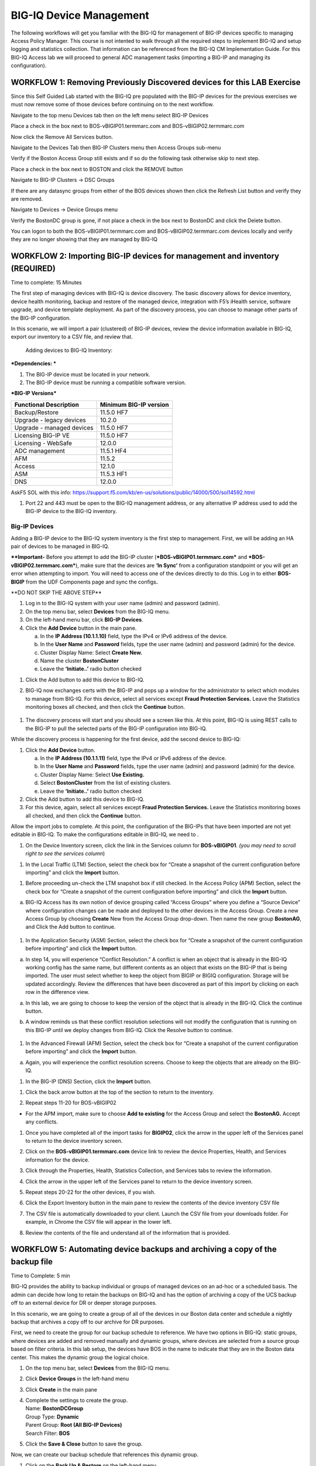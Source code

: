 BIG-IQ Device Management
========================

The following workflows will get you familiar with the BIG-IQ for
management of BIG-IP devices specific to managing Access Policy Manager.
This course is not intented to walk through all the required steps to
implement BIG-IQ and setup logging and statistics collection. That
information can be referenced from the BIG-IQ CM Implementation Guide.
For this BIG-IQ Access lab we will proceed to general ADC management
tasks (importing a BIG-IP and managing its configuration).

WORKFLOW 1: Removing Previously Discovered devices for this LAB Exercise 
~~~~~~~~~~~~~~~~~~~~~~~~~~~~~~~~~~~~~~~~~~~~~~~~~~~~~~~~~~~~~~~~~~~~~~~~~

Since this Self Guided Lab started with the BIG-IQ pre populated with
the BIG-IP devices for the previous exercises we must now remove some of
those devices before continuing on to the next workflow.

Navigate to the top menu Devices tab then on the left menu select BIG-IP
Devices

Place a check in the box next to BOS-vBIGIP01.termmarc.com and
BOS-vBIGIP02.termmarc.com

Now click the Remove All Services button.

Navigate to the Devices Tab then BIG-IP Clusters menu then Access Groups
sub-menu

Verify if the Boston Access Group still exists and if so do the
following task otherwise skip to next step.

Place a check in the box next to BOSTON and click the REMOVE button

Navigate to BIG-IP Clusters -> DSC Groups

If there are any datasync groups from either of the BOS devices shown
then click the Refresh List button and verify they are removed.

Navigate to Devices -> Device Groups menu

Verify the BostonDC group is gone, if not place a check in the box next
to BostonDC and click the Delete button.

You can logon to both the BOS-vBIGIP01.termmarc.com and
BOS-vBIGIP02.termmarc.com devices locally and verify they are no longer
showing that they are managed by BIG-IQ

WORKFLOW 2: Importing BIG-IP devices for management and inventory (REQUIRED)
~~~~~~~~~~~~~~~~~~~~~~~~~~~~~~~~~~~~~~~~~~~~~~~~~~~~~~~~~~~~~~~~~~~~~~~~~~~~

Time to complete: 15 Minutes

The first step of managing devices with BIG-IQ is device discovery. The
basic discovery allows for device inventory, device health monitoring,
backup and restore of the managed device, integration with F5’s iHealth
service, software upgrade, and device template deployment. As part of
the discovery process, you can choose to manage other parts of the
BIG-IP configuration.

In this scenario, we will import a pair (clustered) of BIG-IP devices,
review the device information available in BIG-IQ, export our inventory
to a CSV file, and review that.

    Adding devices to BIG-IQ Inventory:

***Dependencies: ***

1. The BIG-IP device must be located in your network.

2. The BIG-IP device must be running a compatible software version.

***BIG-IP Versions***

+------------------------------+------------------------------+
| **Functional Description**   | **Minimum BIG-IP version**   |
+==============================+==============================+
| Backup/Restore               | 11.5.0 HF7                   |
+------------------------------+------------------------------+
| Upgrade - legacy devices     | 10.2.0                       |
+------------------------------+------------------------------+
| Upgrade - managed devices    | 11.5.0 HF7                   |
+------------------------------+------------------------------+
| Licensing BIG-IP VE          | 11.5.0 HF7                   |
+------------------------------+------------------------------+
| Licensing - WebSafe          | 12.0.0                       |
+------------------------------+------------------------------+
| ADC management               | 11.5.1 HF4                   |
+------------------------------+------------------------------+
| AFM                          | 11.5.2                       |
+------------------------------+------------------------------+
| Access                       | 12.1.0                       |
+------------------------------+------------------------------+
| ASM                          | 11.5.3 HF1                   |
+------------------------------+------------------------------+
| DNS                          | 12.0.0                       |
+------------------------------+------------------------------+

 

AskF5 SOL with this info:
https://support.f5.com/kb/en-us/solutions/public/14000/500/sol14592.html

1. Port 22 and 443 must be open to the BIG-IQ management address, or any
   alternative IP address used to add the BIG-IP device to the BIG-IQ
   inventory.

Big-IP Devices
^^^^^^^^^^^^^^

Adding a BIG-IP device to the BIG-IQ system inventory is the first step
to management. First, we will be adding an HA pair of devices to be
managed in BIG-IQ.

**\*\*Important-** Before you attempt to add the BIG-IP cluster
(***BOS-vBIGIP01.termmarc.com*** and ***BOS-vBIGIP02.termmarc.com***),
make sure that the devices are **‘In Sync’** from a configuration
standpoint or you will get an error when attempting to import. You will
need to access one of the devices directly to do this. Log in to either
**BOS-BIGIP** from the UDF Components page and sync the configs\ **.**

\*\*DO NOT SKIP THE ABOVE STEP\*\*

1. Log in to the BIG-IQ system with your user name (admin) and password
   (admin).

2. On the top menu bar, select **Devices** from the BIG-IQ menu.

3. On the left-hand menu bar, click **BIG-IP Devices**.

4. Click the **Add Device** button in the main pane.

   a. In the **IP Address (10.1.1.10)** field, type the IPv4 or IPv6
      address of the device.

   b. In the **User Name** and **Password** fields, type the user name
      (admin) and password (admin) for the device.

   c. Cluster Display Name: Select **Create New.**

   d. Name the cluster **BostonCluster**

   e. Leave the **‘Initiate..’** radio button checked

|image42|

1. Click the Add button to add this device to BIG-IQ.

2. BIG-IQ now exchanges certs with the BIG-IP and pops up a window for
   the administrator to select which modules to manage from BIG-IQ. For
   this device, select all services except **Fraud Protection
   Services.** Leave the Statistics monitoring boxes all checked, and
   then click the **Continue** button.

    |image43|

1. The discovery process will start and you should see a screen like
   this. At this point, BIG-IQ is using REST calls to the BIG-IP to pull
   the selected parts of the BIG-IP configuration into BIG-IQ.

|image44|

While the discovery process is happening for the first device, add the
second device to BIG-IQ:

1. Click the **Add Device** button.

   a. In the **IP Address (10.1.1.11)** field, type the IPv4 or IPv6
      address of the device.

   b. In the **User Name** and **Password** fields, type the user name
      (admin) and password (admin) for the device.

   c. Cluster Display Name: Select **Use Existing.**

   d. Select **BostonCluster** from the list of existing clusters.

   e. Leave the **‘Initiate..’** radio button checked

2. Click the Add button to add this device to BIG-IQ.

3. For this device, again, select all services except **Fraud Protection
   Services.** Leave the Statistics monitoring boxes all checked, and
   then click the **Continue** button.

Allow the import jobs to complete. At this point, the configuration of
the BIG-IPs that have been imported are not yet editable in BIG-IQ. To
make the configurations editable in BIG-IQ, we need to |image45|.

1. On the Device Inventory screen, click the |image46|\ link in the
   Services column for **BOS-vBIGIP01**. *(you may need to scroll right
   to see the services column*)

|image47|

1. In the Local Traffic (LTM) Section, select the check box for “Create
   a snapshot of the current configuration before importing” and click
   the **Import** button.

|image48|

1. Before proceeding un-check the LTM snapshot box if still checked. In
   the Access Policy (APM) Section, select the check box for “Create a
   snapshot of the current configuration before importing” and click the
   **Import** button.

|image49|

a. BIG-IQ Access has its own notion of device grouping called “Access
   Groups” where you define a “Source Device” where configuration
   changes can be made and deployed to the other devices in the Access
   Group. Create a new Access Group by choosing **Create** New from the
   Access Group drop-down. Then name the new group **BostonAG**, and
   Click the Add button to continue.

    |image50|

1. In the Application Security (ASM) Section, select the check box for
   “Create a snapshot of the current configuration before importing” and
   click the **Import** button.

|image51|

a. In step 14, you will experience “Conflict Resolution.” A conflict is
   when an object that is already in the BIG-IQ working config has the
   same name, but different contents as an object that exists on the
   BIG-IP that is being imported. The user must select whether to keep
   the object from BIGIP or BIGIQ configuration. Storage will be updated
   accordingly. Review the differences that have been discovered as part
   of this import by clicking on each row in the difference view.

|image52|

a. In this lab, we are going to choose to keep the version of the object
   that is already in the BIG-IQ. Click the continue button.

b. A window reminds us that these conflict resolution selections will
   not modify the configuration that is running on this BIG-IP until we
   deploy changes from BIG-IQ. Click the Resolve button to continue.

    |image53|

1. In the Advanced Firewall (AFM) Section, select the check box for
   “Create a snapshot of the current configuration before importing” and
   click the **Import** button.

|image54|

a. Again, you will experience the conflict resolution screens. Choose to
   keep the objects that are already on the BIG-IQ.

1. In the BIG-IP (DNS) Section, click the **Import** button.

|image55|

1. | Click the back arrow button at the top of the section to return to
     the inventory.
   | |image56|

2. Repeat steps 11-20 for BOS-vBIGIP02

|image57|

-  For the APM import, make sure to choose **Add to existing** for the
   Access Group and select the **BostonAG.** Accept any conflicts.

1. Once you have completed all of the import tasks for **BIGIP02**,
   click the arrow in the upper left of the Services panel to return to
   the device inventory screen.

   |image58|

2. Click on the **BOS-vBIGIP01.termmarc.com** device link to review the
   device Properties, Health, and Services information for the device.
   |image59|

3. Click through the Properties, Health, Statistics Collection, and
   Services tabs to review the information.

4. | Click the arrow in the upper left of the Services panel to return
     to the device inventory screen.
   | |image60|

5. Repeat steps 20-22 for the other devices, if you wish.

6. Click the Export Inventory button in the main pane to review the
   contents of the device inventory CSV file

7. The CSV file is automatically downloaded to your client. Launch the
   CSV file from your downloads folder. For example, in Chrome the CSV
   file will appear in the lower left. |image61|

8. Review the contents of the file and understand all of the information
   that is provided.

   |image62|

WORKFLOW 5: Automating device backups and archiving a copy of the backup file 
~~~~~~~~~~~~~~~~~~~~~~~~~~~~~~~~~~~~~~~~~~~~~~~~~~~~~~~~~~~~~~~~~~~~~~~~~~~~~~

Time to Complete: 5 min

BIG-IQ provides the ability to backup individual or groups of managed
devices on an ad-hoc or a scheduled basis. The admin can decide how long
to retain the backups on BIG-IQ and has the option of archiving a copy
of the UCS backup off to an external device for DR or deeper storage
purposes.

In this scenario, we are going to create a group of all of the devices
in our Boston data center and schedule a nightly backup that archives a
copy off to our archive for DR purposes.

First, we need to create the group for our backup schedule to reference.
We have two options in BIG-IQ: static groups, where devices are added
and removed manually and dynamic groups, where devices are selected from
a source group based on filter criteria. In this lab setup, the devices
have BOS in the name to indicate that they are in the Boston data
center. This makes the dynamic group the logical choice.

1. On the top menu bar, select **Devices** from the BIG-IQ menu.

2. Click **Device Groups** in the left-hand menu

3. Click **Create** in the main pane

4. | Complete the settings to create the group.
   | Name: **BostonDCGroup**
   | Group Type: **Dynamic**
   | Parent Group: **Root (All BIG-IP Devices)**
   | Search Filter: **BOS**
   | |image63|

5. Click the **Save & Close** button to save the group.

Now, we can create our backup schedule that references this dynamic
group.

1. Click on the **Back Up & Restore** on the left-hand menu

2. Click on **Backup Schedules**

   |image64|

3. Click the **Create** button in the main pane

4. | Fill out the Backup Schedule
   | Name: **BostonNightly**
   | Local Retention Policy: **Delete local backup copy 3 days after
     creation**
   | Backup Frequency: **Daily**
   | Start Time 00:00 Eastern Standard Time

   Under Devices, select the **Groups** radio button

   | Select from the drop-down **BostonDCGroup**
   | Archive: **Store Archive Copy of Backup**
   | Location: **SCP**
   | IP Address: **10.1.10.80**
   | User name: f5
   | Password: default
   | Directory: /home/f5

|image65|

|image66|

1. Click **Save & Close** to save the scheduled backup job.

WORKFLOW 6: Uploading QKviews to iHealth for a support case
~~~~~~~~~~~~~~~~~~~~~~~~~~~~~~~~~~~~~~~~~~~~~~~~~~~~~~~~~~~

Time to Complete: 10 min

BIG-IQ can now push qkviews from managed devices to ihealth.f5.com and
provide a report of heuristic hits based on the qkview. These qkview
uploads can be performed ad-hoc or as part of a F5 support case. If a
support case is specified in the upload job, the qkview(s) will
automatically be associated/linked to the support case.

1. Navigate to **Monitoring** on the top menu bar and then to
   **REPORTS-> Device-> iHealth** -> **Configuration** on the left-hand
   menu\ **.**

   |image67|

2. | Add Credentials to be used for the qkview upload and report
     retrieval. Click the Add button under Credentials.
   | |image68|

3. | Fill in the credentials that you used to access
     https://ihealth.f5.com :
   | Name: **Give the credentials a name to be referenced in BIG-IQ**
   | Username: **<Username you use to access iHealth.f5.com>**
   | Password: **<Password you use to access iHealth.f5.com**>

4. | Click the Test button to validate that your credentials work.
   | |image69|

5. Click the **Save & Close** button in the lower right.

6. | Click the **Tasks** button in the BIG-IQ iHealth menu.
   | |image70|

7. | Click the **QKView Upload** button to select which devices we need
     to upload QkViews from:
   | |image71|

8. | Fill in the fields to upload the QkViews to iHealth.
   | Name: **QKViewUpload5346** (append the last 4 digits of your cell
     number to make this request unique)
   | Credentials: **<Select the credentials you just stored in step 5>**
   | Devices: Select **ip-10-1-1-7.us-west-2.compute.internal**

|image72|

1. Click the **Save & Close** button in the lower right. The task will
   be started immediately.

   \*Note that you can also schedule QKview uploads on a regular basis
   using the **QKView Upload Schedules** on the left menu bar

2. | Click on the name of you upload job to get more details
   | |image73|

3. Observe the progress of the Qkview creation, retrieval, upload,
   processing, and reporting. This operation can take some time, so you
   may want to move on to the next exercise and come back.

4. | Once a job reaches the Finished status, click on the Reports menu
     to review the report.
   | |image74|

5. | Select the report you just created and click the **Open** hyperlink
     under the Report Column
   | |image75|

6. You can also run the Upgrade Advisor from the BIG-IQ if you are
   running an older version of code. Select **Upgrade Advisor Reports**
   from the left-hand menu bar and then click the **Create** button in
   the main window pane.

7. Give your Upgrade Advisor Task a name and select the **ip-10-1-1-7**
   device. Choose your Target Version and then **Save & Close**

8. Click on the **Upgrade Advisor Reports** on the left-hand menu bar
   and your new report should show up shortly. You can see the status of
   the report generation by clicking **Tasks** on the left-hand
   menu-bar. Click on the **Target Software Version** column to view
   your results.

Now is a good time to circle back and see if any statistics have been
created for our BIG-IP inventory.

Navigate to the monitoring dashboards to validate that statistics are being collected and displayed for the BIG-IP devices.
^^^^^^^^^^^^^^^^^^^^^^^^^^^^^^^^^^^^^^^^^^^^^^^^^^^^^^^^^^^^^^^^^^^^^^^^^^^^^^^^^^^^^^^^^^^^^^^^^^^^^^^^^^^^^^^^^^^^^^^^^^^

-  Navigate to **MonitoringDashboards** **Device** **Health** to verify
   that the graphs are populated.

   |image76|

-  We are going to move on to other parts of the lab while we collect
   some stats and then we will circle back when we have more data to
work with.

.. |image42| image:: media/image41.png
   :width: 6.49097in
   :height: 3.43542in
.. |image43| image:: media/image42.png
   :width: 6.50000in
   :height: 6.32431in
.. |image44| image:: media/image43.png
   :width: 6.50000in
   :height: 1.25278in
.. |image45| image:: media/image44.png
   :width: 1.60397in
   :height: 0.21872in
.. |image46| image:: media/image44.png
   :width: 1.60397in
   :height: 0.21872in
.. |image47| image:: media/image45.png
   :width: 6.50000in
   :height: 1.30833in
.. |image48| image:: media/image46.png
   :width: 6.50000in
   :height: 1.04444in
.. |image49| image:: media/image47.png
   :width: 6.50000in
   :height: 0.83611in
.. |image50| image:: media/image48.png
   :width: 4.93125in
   :height: 1.73045in
.. |image51| image:: media/image49.png
   :width: 6.50000in
   :height: 0.73333in
.. |image52| image:: media/image50.png
   :width: 6.49097in
   :height: 3.37986in
.. |image53| image:: media/image51.png
   :width: 5.13477in
   :height: 2.15598in
.. |image54| image:: media/image52.png
   :width: 6.50000in
   :height: 0.71667in
.. |image55| image:: media/image53.png
   :width: 6.50000in
   :height: 0.55903in
.. |image56| image:: media/image54.png
   :width: 2.26013in
   :height: 0.93738in
.. |image57| image:: media/image55.png
   :width: 6.50000in
   :height: 1.12500in
.. |image58| image:: media/image54.png
   :width: 2.26013in
   :height: 0.93738in
.. |image59| image:: media/image56.png
   :width: 4.62442in
   :height: 1.35400in
.. |image60| image:: media/image57.png
   :width: 3.92659in
   :height: 1.02071in
.. |image61| image:: media/image58.png
   :width: 2.45803in
   :height: 0.56243in
.. |image62| image:: media/image59.png
   :width: 6.50000in
   :height: 1.82639in
.. |image63| image:: media/image60.png
   :width: 4.93125in
   :height: 3.26643in
.. |image64| image:: media/image61.png
   :width: 2.28096in
   :height: 1.23943in
.. |image65| image:: media/image62.png
   :width: 6.35479in
   :height: 5.69259in
.. |image66| image:: media/image63.png
   :width: 6.50000in
   :height: 2.21319in
.. |image67| image:: media/image64.png
   :width: 6.49097in
   :height: 4.43542in
.. |image68| image:: media/image65.png
   :width: 1.88518in
   :height: 0.92697in
.. |image69| image:: media/image66.png
   :width: 4.46819in
   :height: 2.80173in
.. |image70| image:: media/image67.png
   :width: 1.93125in
   :height: 1.26279in
.. |image71| image:: media/image68.png
   :width: 1.93125in
   :height: 1.06679in
.. |image72| image:: media/image69.png
   :width: 6.49097in
   :height: 2.37014in
.. |image73| image:: media/image70.png
   :width: 2.82256in
   :height: 0.74991in
.. |image74| image:: media/image71.png
   :width: 1.93125in
   :height: 1.35353in
.. |image75| image:: media/image72.png
   :width: 6.49097in
   :height: 1.23125in
.. |image76| image:: media/image73.png
   :width: 5.84302in
   :height: 4.64525in
